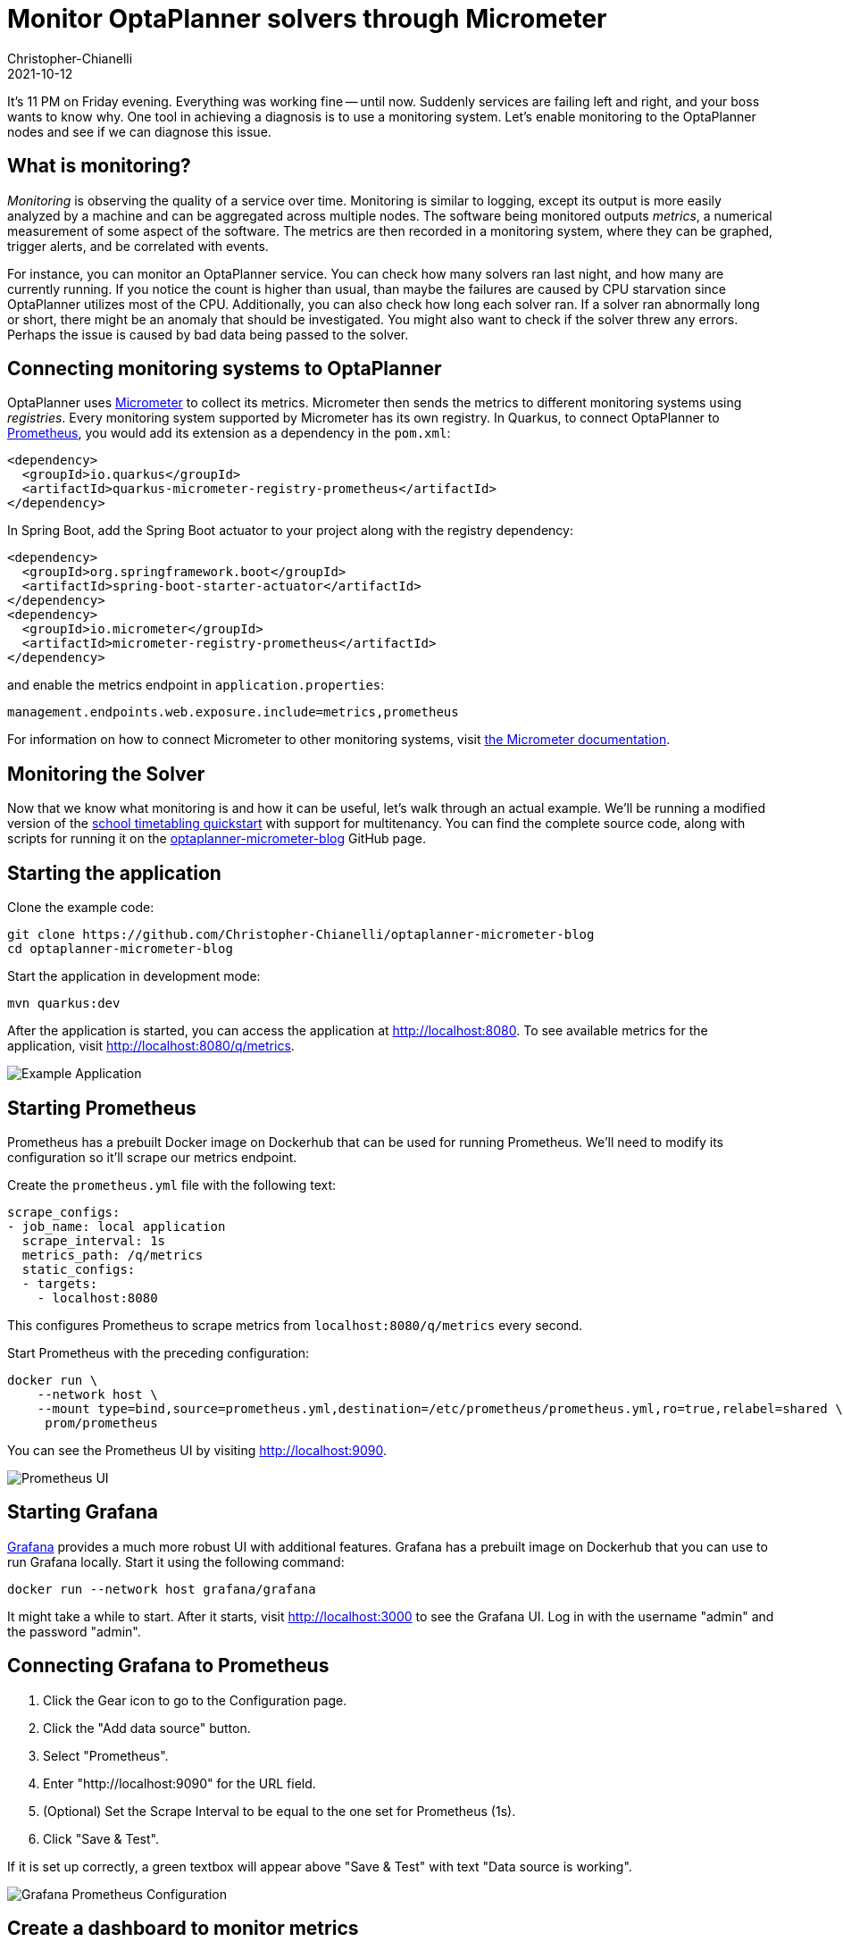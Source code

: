 = Monitor OptaPlanner solvers through Micrometer
Christopher-Chianelli
2021-10-12
:page-interpolate: true
:jbake-type: post
:jbake-tags: monitoring, production
:jbake-social_media_share_image: GrafanaGraphExample.png

It's 11 PM on Friday evening. Everything was working fine -- until now.
Suddenly services are failing left and right, and your boss wants to know why.
One tool in achieving a diagnosis is to use a monitoring system. Let's enable monitoring to the OptaPlanner nodes and see if we can diagnose this issue.

== What is monitoring?

_Monitoring_ is observing the quality of a service over time.
Monitoring is similar to logging, except its output is more easily analyzed by a machine and can be aggregated across multiple nodes.
The software being monitored outputs _metrics_, a numerical measurement of some aspect of the software.
The metrics are then recorded in a monitoring system, where they can be graphed, trigger alerts, and be correlated with events.

For instance, you can monitor an OptaPlanner service.
You can check how many solvers ran last night, and how many are currently running.
If you notice the count is higher than usual, than maybe the failures are caused by CPU starvation since OptaPlanner utilizes most of the CPU.
Additionally, you can also check how long each solver ran.
If a solver ran abnormally long or short, there might be an anomaly that should be investigated.
You might also want to check if the solver threw any errors. Perhaps the issue is caused by bad data being passed to the solver.


== Connecting monitoring systems to OptaPlanner

OptaPlanner uses https://micrometer.io/[Micrometer] to collect its metrics.
Micrometer then sends the metrics to different monitoring systems using _registries_.
Every monitoring system supported by Micrometer has its own registry.
In Quarkus, to connect OptaPlanner to https://prometheus.io/[Prometheus], you would add its extension as a dependency in the `pom.xml`:

[source,xml]
----
<dependency>
  <groupId>io.quarkus</groupId>
  <artifactId>quarkus-micrometer-registry-prometheus</artifactId>
</dependency>
----

In Spring Boot, add the Spring Boot actuator to your project along with the registry dependency:

[source,xml]
----
<dependency>
  <groupId>org.springframework.boot</groupId>
  <artifactId>spring-boot-starter-actuator</artifactId>
</dependency>
<dependency>
  <groupId>io.micrometer</groupId>
  <artifactId>micrometer-registry-prometheus</artifactId>
</dependency>
----
and enable the metrics endpoint in `application.properties`:
[source,properties]
----
management.endpoints.web.exposure.include=metrics,prometheus
----

For information on how to connect Micrometer to other monitoring systems, visit https://micrometer.io/docs[the Micrometer documentation].

== Monitoring the Solver

Now that we know what monitoring is and how it can be useful, let's walk through an actual example.
We'll be running a modified version of the https://github.com/kiegroup/optaplanner-quickstarts/tree/stable/use-cases/school-timetabling[school timetabling quickstart] with support for multitenancy.
You can find the complete source code, along with scripts for running it on the https://github.com/Christopher-Chianelli/optaplanner-micrometer-blog[optaplanner-micrometer-blog] GitHub page.

== Starting the application

Clone the example code:

[source,bash]
----
git clone https://github.com/Christopher-Chianelli/optaplanner-micrometer-blog
cd optaplanner-micrometer-blog
----

Start the application in development mode:

[source,bash]
----
mvn quarkus:dev
----

After the application is started, you can access the application at http://localhost:8080.
To see available metrics for the application, visit http://localhost:8080/q/metrics.

image:ExampleMonitoringApp.png[Example Application]

== Starting Prometheus

Prometheus has a prebuilt Docker image on Dockerhub that can be used for running Prometheus.
We'll need to modify its configuration so it'll scrape our metrics endpoint.

Create the `prometheus.yml` file with the following text:

[source,yaml]
----
scrape_configs:
- job_name: local application
  scrape_interval: 1s
  metrics_path: /q/metrics
  static_configs:
  - targets:
    - localhost:8080
----

This configures Prometheus to scrape metrics from `localhost:8080/q/metrics` every second.

Start Prometheus with the preceding configuration:

[source,bash]
----
docker run \
    --network host \
    --mount type=bind,source=prometheus.yml,destination=/etc/prometheus/prometheus.yml,ro=true,relabel=shared \
     prom/prometheus
----

You can see the Prometheus UI by visiting http://localhost:9090.

image::PrometheusUI.png[Prometheus UI]

== Starting Grafana

https://grafana.com/[Grafana] provides a much more robust UI with additional features.
Grafana has a prebuilt image on Dockerhub that you can use to run Grafana locally. Start it using the following command:

[source,bash]
----
docker run --network host grafana/grafana
----

It might take a while to start.
After it starts, visit http://localhost:3000 to see the Grafana UI.
Log in with the username "admin" and the password "admin".

== Connecting Grafana to Prometheus

. Click the Gear icon to go to the Configuration page.
. Click the "Add data source" button.
. Select "Prometheus".
. Enter "http://localhost:9090" for the URL field.
. (Optional) Set the Scrape Interval to be equal to the one set for Prometheus (1s).
. Click "Save & Test".

If it is set up correctly, a green textbox will appear above "Save & Test" with text "Data source is working".

image::GrafanaConfigurePrometheus.png[Grafana Prometheus Configuration]

== Create a dashboard to monitor metrics

With all that setup, we can finally graph some metrics.

. Click the "+" icon on the left sidebar.
. Click "Add an empty panel".
. Beneath "A", in the text box to the right of "Metrics", enter "optaplanner_solver_solve_duration_seconds_active_count". This adds a graph for the number of active solvers. It might say "No data" if no solvers were started yet.
. Click the clock icon in the top right, and select "Last 15 minutes" under "Relative time range". This makes the dashboard show data that occurred during the past 15 minutes.

Go to "http://localhost:8080" and start some solvers. Use the "School Id" selector to change schools, and click the "Solve" button to start solving the current school timetable.

The dashboard should display a graph similar to this one depending on how many solvers were started:

image::GrafanaGraphExample.png[Grafana Graph]

== Metrics available

Beside "optaplanner_solver_solve_duration_seconds_active_count", there are several other metrics available by default:

- optaplanner_solver_errors_total: the total number of errors that occurred while solving since the start of the measuring.

- optaplanner_solver_solve_duration_seconds_max: run time of the longest-running currently active solver.

- optaplanner_solver_solve_duration_seconds_duration_sum: the sum of each active solver’s solve duration. For example, if there are two active solvers, one running for three minutes and the other for one minute, the total solve time is four minutes.

In 8.12.0.Final and above, additional metrics can be configured by adding a `<monitoring>` section to the solver config:

[source,xml]
----
<?xml version="1.0" encoding="UTF-8"?>
<solver xmlns="https://www.optaplanner.org/xsd/solver" xmlns:xsi="http://www.w3.org/2001/XMLSchema-instance"
        xsi:schemaLocation="https://www.optaplanner.org/xsd/solver https://www.optaplanner.org/xsd/solver/solver.xsd">
  <monitoring>
    <metric>BEST_SCORE</metric>
    <metric>CONSTRAINT_MATCH_TOTAL_BEST_SCORE</metric>
    <!-- ... -->
  </monitoring>
</solver>
----

For more infomation about OptaPlanner monitoring support, see the https://docs.optaplanner.org/latest/optaplanner-docs/html_single/index.html#monitoring[Monitoring] section of the OptaPlanner documentation.

== What next?

This tutorial covers the basics of what you can do with Grafana. Additional things you can do:

- https://grafana.com/docs/grafana/latest/alerting/old-alerting/create-alerts/[Create alerts that trigger whenever a certain condition is met]
- https://grafana.com/docs/grafana/latest/panels/transformations/[Perform transformations on queries]
- https://grafana.com/docs/grafana/latest/visualizations/[Visualize data in a variety of graphs and charts]

== Conclusion

Monitoring systems are a helpful tool for diagnosing and alerting us to issues.
https://www.optaplanner.org/[OptaPlanner] integrates with monitoring systems using https://micrometer.io/[Micrometer], providing useful metrics such as active solver count.
One example of a monitoring system is https://prometheus.io/[Prometheus], which scrape metrics from an endpoint.
https://grafana.com/[Grafana] is an analytics visualization platform that allows us to visualize data and create alerts when certain conditions are met.
As always, the complete source code for this example is https://github.com/Christopher-Chianelli/optaplanner-micrometer-blog[available on GitHub].
